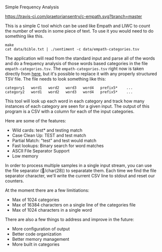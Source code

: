 Simple Frequency Analysis

[[https://travis-ci.com/praetoriansentry/c-empath.svg?branch=master]]


This is a simple C tool which can be used like Empath and LIWC to
count the number of words in some piece of text. To use it you would
need to do something like this.

#+BEGIN_SRC
make
cat data/bible.txt | ./sentiment -c data/empath-categories.tsv
#+END_SRC

The application will read from the standard input and parse all of the
words and do a frequency analysis of those words based categories in
the file ~empath-categories.tsv~. The ~empath-categories.tsv~ right
now is taken directly from [[https://github.com/Ejhfast/empath-client/blob/master/empath/data/categories.tsv][here]], but it's possible to replace it with
any properly structured TSV file. The file needs to look something
like this:

#+BEGIN_SRC
category1	word1	word2	word3	word4	prefix5*	...
category2	word1	word2	word3	word4	prefix5*	...
#+END_SRC

This tool will look up each word in each category and track how many
instances of each category are seen for a given input. The output of
this program is a CSV with a column for each of the input categories.

Here are some of the features:

- Wild cards: test* and testing match
- Case Clean Up: TEST and test match
- Partial Match: "test" and test would match
- Fast lookups: Binary search for word matches
- ASCII File Separator Support
- Low memory

In order to process multiple samples in a single input stream, you can
use the file separator (/char(28)) to separatate them. Each time we
find the file separator character, we'll write the current CSV line to
stdout and reset our counters.

At the moment there are a few limitiations:

- Max of 1024 categories
- Max of 16384 characters on a single line of the categories file
- Max of 1024 characters in a single word

There are also a few things to address and improve in the future:

- More configuration of output
- Better code organization
- Better memory management
- More built in categories
